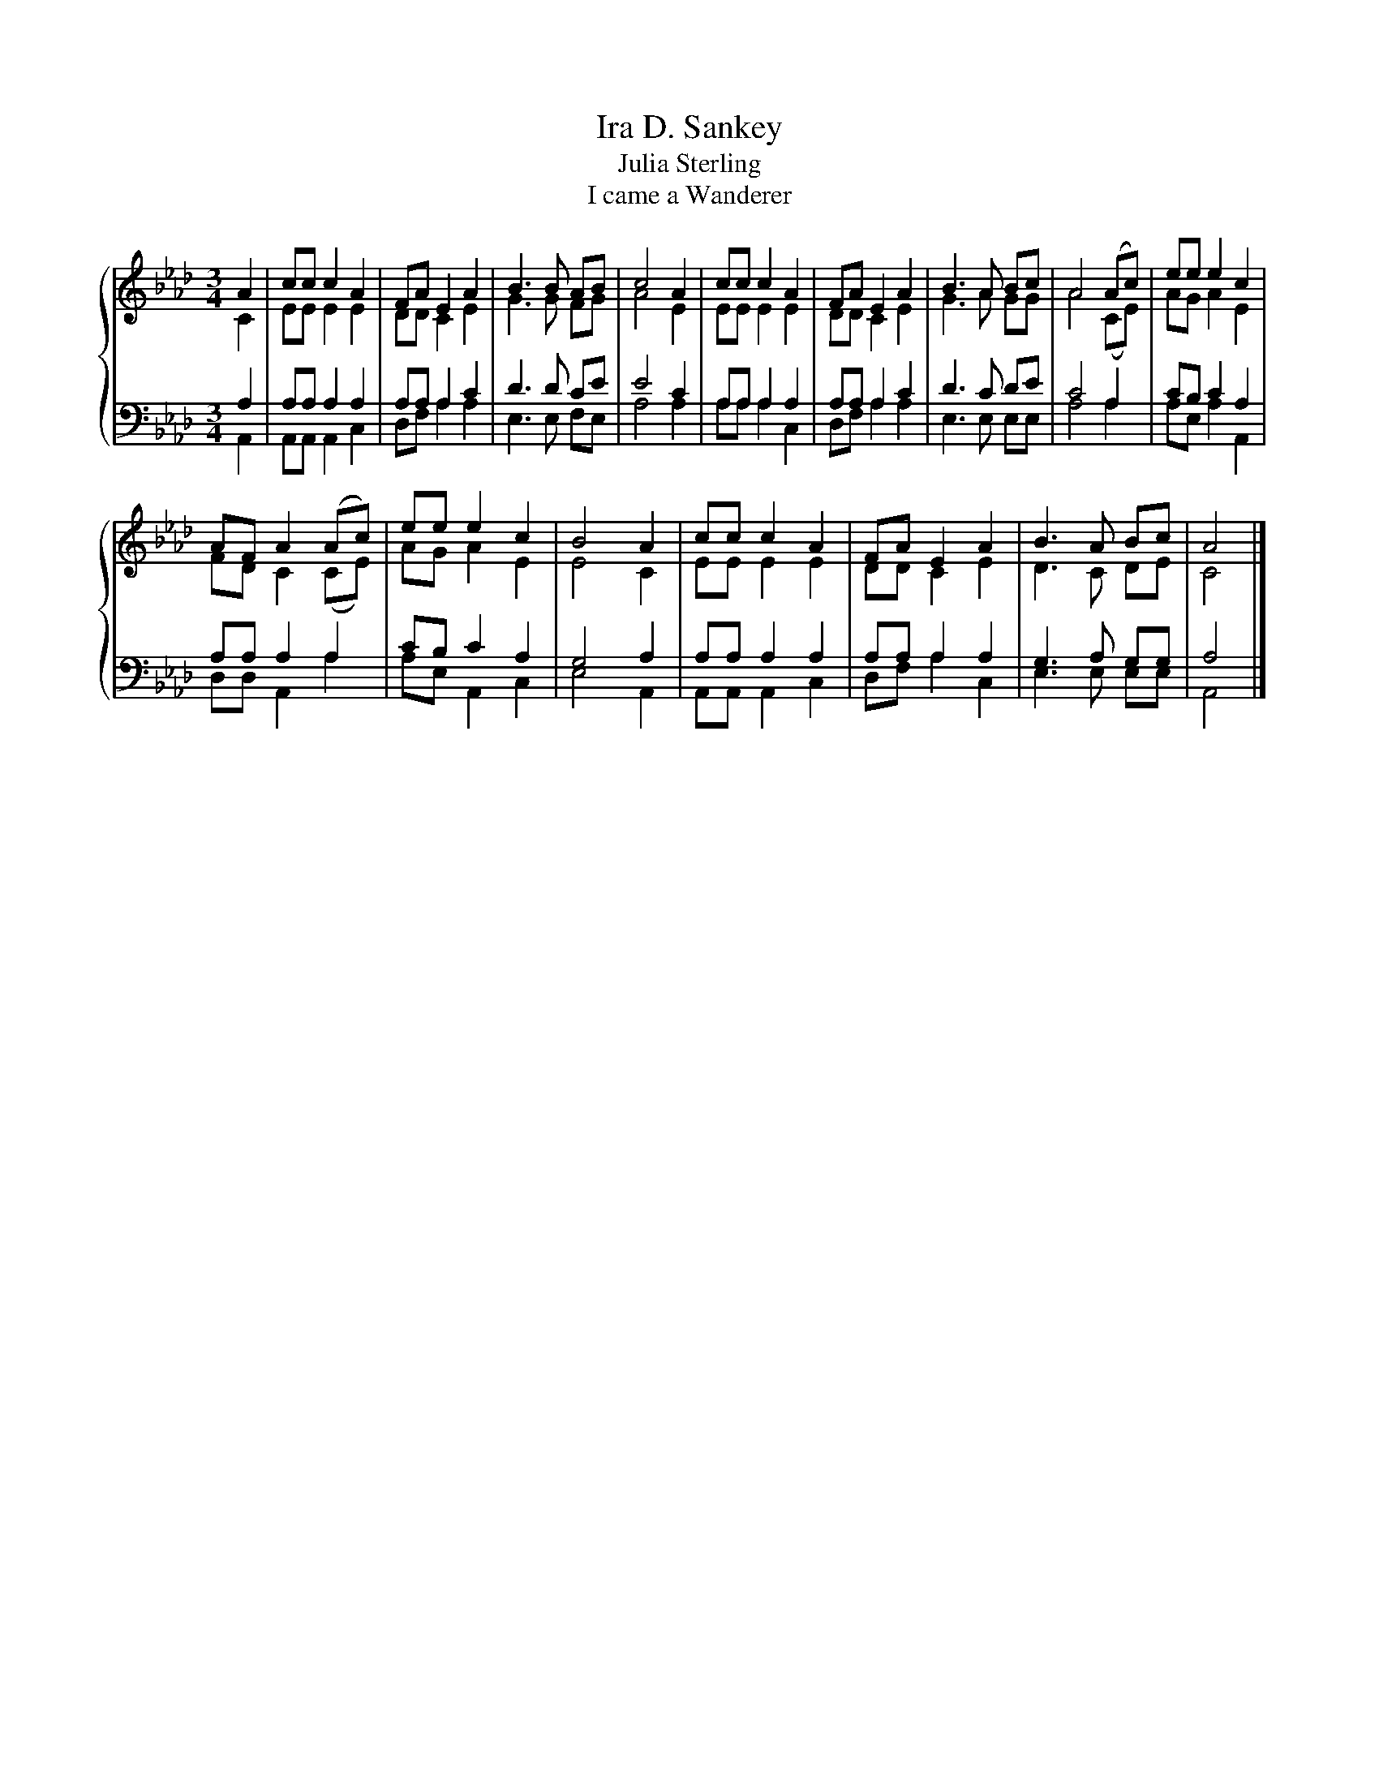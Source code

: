 X:1
T:Ira D. Sankey
T:Julia Sterling
T:I came a Wanderer
%%score { ( 1 2 ) | ( 3 4 ) }
L:1/8
M:3/4
K:Ab
V:1 treble 
V:2 treble 
V:3 bass 
V:4 bass 
V:1
 A2 | cc c2 A2 | FA E2 A2 | B3 B AB | c4 A2 | cc c2 A2 | FA E2 A2 | B3 A Bc | A4 (Ac) | ee e2 c2 | %10
 AF A2 (Ac) | ee e2 c2 | B4 A2 | cc c2 A2 | FA E2 A2 | B3 A Bc | A4 |] %17
V:2
 C2 | EE E2 E2 | DD C2 E2 | G3 G FG | A4 E2 | EE E2 E2 | DD C2 E2 | G3 A GG | A4 (CE) | AG A2 E2 | %10
 FD C2 (CE) | AG A2 E2 | E4 C2 | EE E2 E2 | DD C2 E2 | D3 C DE | C4 |] %17
V:3
 A,2 | A,A, A,2 A,2 | A,A, A,2 C2 | D3 D CE | E4 C2 | A,A, A,2 A,2 | A,A, A,2 C2 | D3 C DE | %8
 C4 A,2 | CB, C2 A,2 | A,A, A,2 A,2 | CB, C2 A,2 | G,4 A,2 | A,A, A,2 A,2 | A,A, A,2 A,2 | %15
 G,3 A, G,G, | A,4 |] %17
V:4
 A,,2 | A,,A,, A,,2 C,2 | D,F, A,2 A,2 | E,3 E, F,E, | A,4 A,2 | A,A, A,2 C,2 | D,F, A,2 A,2 | %7
 E,3 E, E,E, | A,4 A,2 | A,E, A,2 A,,2 | D,D, A,,2 A,2 | A,E, A,,2 C,2 | E,4 A,,2 | %13
 A,,A,, A,,2 C,2 | D,F, A,2 C,2 | E,3 E, E,E, | A,,4 |] %17

